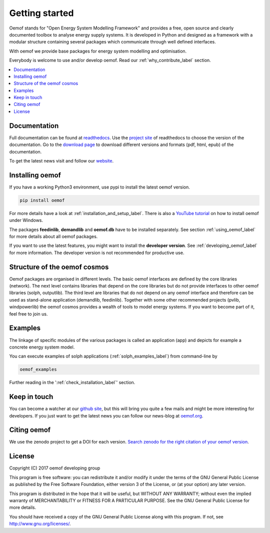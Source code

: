 ~~~~~~~~~~~~~~~
Getting started
~~~~~~~~~~~~~~~

Oemof stands for "Open Energy System Modelling Framework" and provides a free, open source and clearly documented toolbox to analyse energy supply systems. It is developed in Python and designed as a framework with a modular structure containing several packages which communicate through well defined interfaces.

With oemof we provide base packages for energy system modelling and optimisation.

Everybody is welcome to use and/or develop oemof. Read our :ref:`why_contribute_label` section.

.. contents::
    :depth: 1
    :local:
    :backlinks: top


Documentation
=============

Full documentation can be found at `readthedocs <http://oemof.readthedocs.org>`_. Use the `project site <http://readthedocs.org/projects/oemof>`_ of readthedocs to choose the version of the documentation. Go to the `download page <http://readthedocs.org/projects/oemof/downloads/>`_ to download different versions and formats (pdf, html, epub) of the documentation.

To get the latest news visit and follow our `website <https://www.oemof.org>`_.


Installing oemof
================

If you have a working Python3 environment, use pypi to install the latest oemof version.

.. code:: bash

  pip install oemof

For more details have a look at :ref:`installation_and_setup_label`. There is also a `YouTube tutorial <https://www.youtube.com/watch?v=eFvoM36_szM>`_ on how to install oemof under Windows.
  
The packages **feedinlib**, **demandlib** and **oemof.db** have to be installed separately. See section :ref:`using_oemof_label` for more details about all oemof packages.

If you want to use the latest features, you might want to install the **developer version**. See :ref:`developing_oemof_label` for more information. The developer version is not recommended for productive use.   
  
Structure of the oemof cosmos
=============================

Oemof packages are organised in different levels. The basic oemof interfaces are defined by the core libraries (network). The next level contains libraries that depend on the core libraries but do not provide interfaces to other oemof libraries (solph, outputlib). The third level are libraries that do not depend on any oemof interface and therefore can be used as stand-alone application (demandlib, feedinlib). Together with some other recommended projects (pvlib, windpowerlib) the oemof cosmos provides a wealth of tools to model energy systems. If you want to become part of it, feel free to join us. 

Examples
========

The linkage of specific modules of the various packages is called an 
application (app) and depicts for example a concrete energy system model.

You can execute examples of solph applications (:ref:`solph_examples_label`) from command-line by

.. code:: bash

  oemof_examples

Further reading in the ':ref:`check_installation_label`' section.


Keep in touch
=============

You can become a watcher at our `github site <https://github.com/oemof/oemof>`_, but this will bring you quite a few mails and might be more interesting for developers. If you just want to get the latest news you can follow our news-blog at `oemof.org <https://oemof.org/>`_.


Citing oemof
============

We use the zenodo project to get a DOI for each version. `Search zenodo for the right citation of your oemof version <https://zenodo.org/search?page=1&size=20&q=oemof>`_.


License
=======

Copyright (C) 2017 oemof developing group

This program is free software: you can redistribute it and/or modify
it under the terms of the GNU General Public License as published by
the Free Software Foundation, either version 3 of the License, or
(at your option) any later version.

This program is distributed in the hope that it will be useful,
but WITHOUT ANY WARRANTY; without even the implied warranty of
MERCHANTABILITY or FITNESS FOR A PARTICULAR PURPOSE.  See the
GNU General Public License for more details.

You should have received a copy of the GNU General Public License
along with this program.  If not, see http://www.gnu.org/licenses/.


